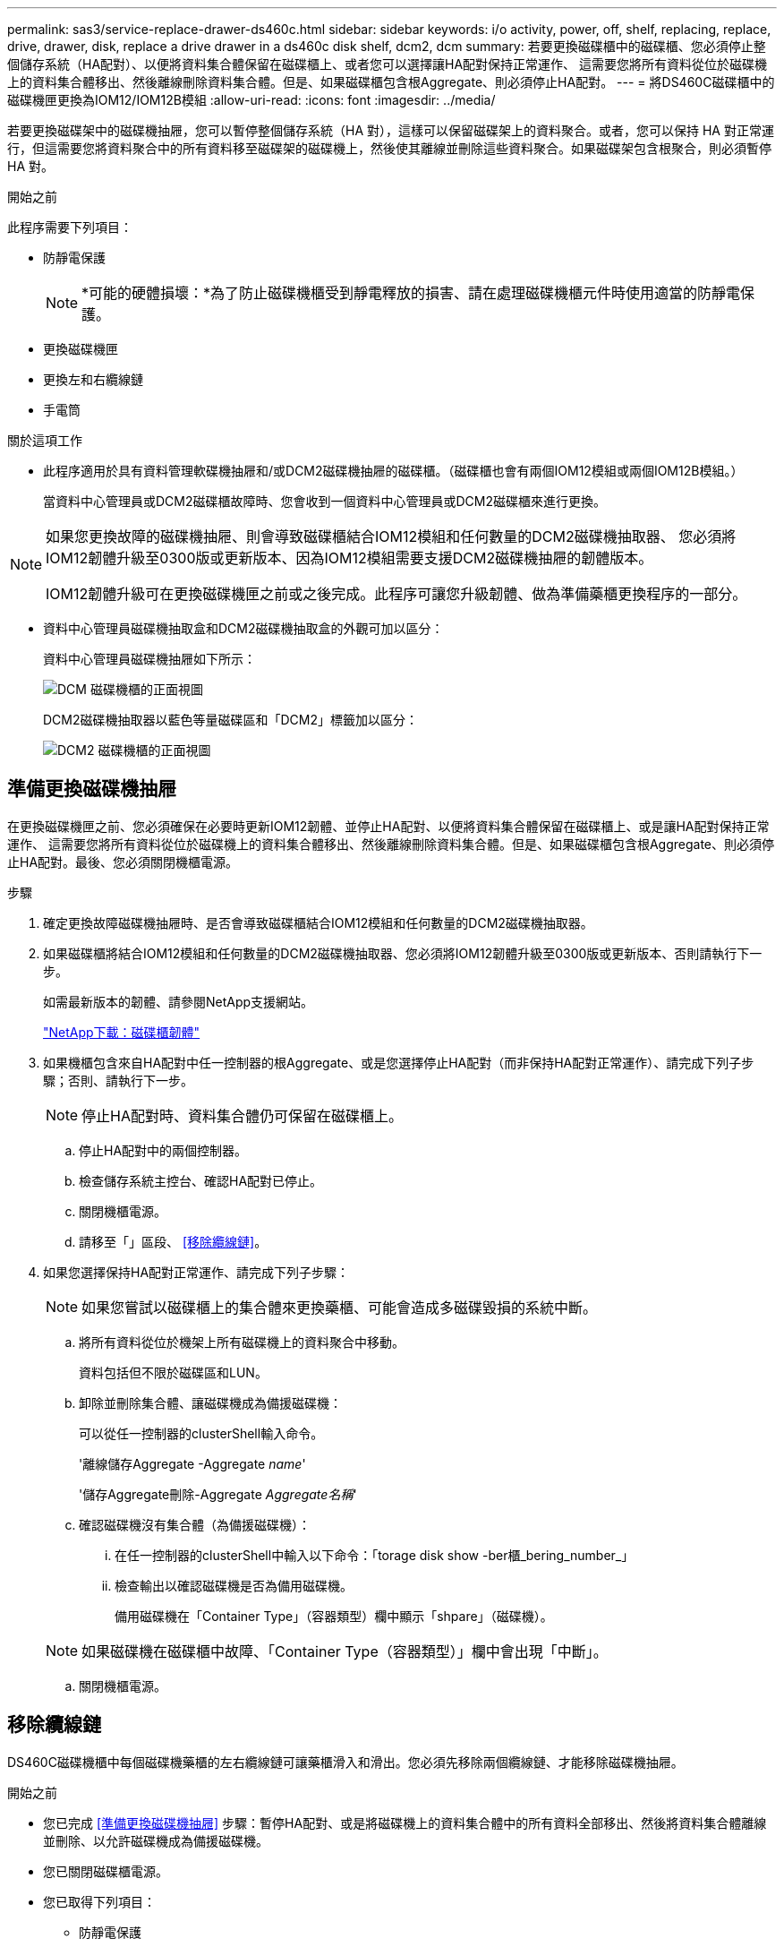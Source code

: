 ---
permalink: sas3/service-replace-drawer-ds460c.html 
sidebar: sidebar 
keywords: i/o activity, power, off, shelf, replacing, replace, drive, drawer, disk, replace a drive drawer in a ds460c disk shelf, dcm2, dcm 
summary: 若要更換磁碟櫃中的磁碟櫃、您必須停止整個儲存系統（HA配對）、以便將資料集合體保留在磁碟櫃上、或者您可以選擇讓HA配對保持正常運作、 這需要您將所有資料從位於磁碟機上的資料集合體移出、然後離線刪除資料集合體。但是、如果磁碟櫃包含根Aggregate、則必須停止HA配對。 
---
= 將DS460C磁碟櫃中的磁碟機匣更換為IOM12/IOM12B模組
:allow-uri-read: 
:icons: font
:imagesdir: ../media/


[role="lead"]
若要更換磁碟架中的磁碟機抽屜，您可以暫停整個儲存系統（HA 對），這樣可以保留磁碟架上的資料聚合。或者，您可以保持 HA 對正常運行，但這需要您將資料聚合中的所有資料移至磁碟架的磁碟機上，然後使其離線並刪除這些資料聚合。如果磁碟架包含根聚合，則必須暫停 HA 對。

.開始之前
此程序需要下列項目：

* 防靜電保護
+

NOTE: *可能的硬體損壞：*為了防止磁碟機櫃受到靜電釋放的損害、請在處理磁碟機櫃元件時使用適當的防靜電保護。

* 更換磁碟機匣
* 更換左和右纜線鏈
* 手電筒


.關於這項工作
* 此程序適用於具有資料管理軟碟機抽屜和/或DCM2磁碟機抽屜的磁碟櫃。（磁碟櫃也會有兩個IOM12模組或兩個IOM12B模組。）
+
當資料中心管理員或DCM2磁碟櫃故障時、您會收到一個資料中心管理員或DCM2磁碟櫃來進行更換。



[NOTE]
====
如果您更換故障的磁碟機抽屜、則會導致磁碟櫃結合IOM12模組和任何數量的DCM2磁碟機抽取器、 您必須將IOM12韌體升級至0300版或更新版本、因為IOM12模組需要支援DCM2磁碟機抽屜的韌體版本。

IOM12韌體升級可在更換磁碟機匣之前或之後完成。此程序可讓您升級韌體、做為準備藥櫃更換程序的一部分。

====
* 資料中心管理員磁碟機抽取盒和DCM2磁碟機抽取盒的外觀可加以區分：
+
資料中心管理員磁碟機抽屜如下所示：

+
image::../media/28_dwg_e2860_de460c_front_no_callouts.gif[DCM 磁碟機櫃的正面視圖]

+
DCM2磁碟機抽取器以藍色等量磁碟區和「DCM2」標籤加以區分：

+
image::../media/dcm2.png[DCM2 磁碟機櫃的正面視圖]





== 準備更換磁碟機抽屜

在更換磁碟機匣之前、您必須確保在必要時更新IOM12韌體、並停止HA配對、以便將資料集合體保留在磁碟櫃上、或是讓HA配對保持正常運作、 這需要您將所有資料從位於磁碟機上的資料集合體移出、然後離線刪除資料集合體。但是、如果磁碟櫃包含根Aggregate、則必須停止HA配對。最後、您必須關閉機櫃電源。

.步驟
. 確定更換故障磁碟機抽屜時、是否會導致磁碟櫃結合IOM12模組和任何數量的DCM2磁碟機抽取器。
. 如果磁碟櫃將結合IOM12模組和任何數量的DCM2磁碟機抽取器、您必須將IOM12韌體升級至0300版或更新版本、否則請執行下一步。
+
如需最新版本的韌體、請參閱NetApp支援網站。

+
https://mysupport.netapp.com/site/downloads/firmware/disk-shelf-firmware["NetApp下載：磁碟櫃韌體"]

. 如果機櫃包含來自HA配對中任一控制器的根Aggregate、或是您選擇停止HA配對（而非保持HA配對正常運作）、請完成下列子步驟；否則、請執行下一步。
+

NOTE: 停止HA配對時、資料集合體仍可保留在磁碟櫃上。

+
.. 停止HA配對中的兩個控制器。
.. 檢查儲存系統主控台、確認HA配對已停止。
.. 關閉機櫃電源。
.. 請移至「」區段、 <<移除纜線鏈>>。


. 如果您選擇保持HA配對正常運作、請完成下列子步驟：
+

NOTE: 如果您嘗試以磁碟櫃上的集合體來更換藥櫃、可能會造成多磁碟毀損的系統中斷。

+
.. 將所有資料從位於機架上所有磁碟機上的資料聚合中移動。
+
資料包括但不限於磁碟區和LUN。

.. 卸除並刪除集合體、讓磁碟機成為備援磁碟機：
+
可以從任一控制器的clusterShell輸入命令。

+
'離線儲存Aggregate -Aggregate _name_'

+
'儲存Aggregate刪除-Aggregate _Aggregate名稱_'

.. 確認磁碟機沒有集合體（為備援磁碟機）：
+
... 在任一控制器的clusterShell中輸入以下命令：「torage disk show -ber櫃_bering_number_」
... 檢查輸出以確認磁碟機是否為備用磁碟機。
+
備用磁碟機在「Container Type」（容器類型）欄中顯示「shpare」（磁碟機）。

+

NOTE: 如果磁碟機在磁碟櫃中故障、「Container Type（容器類型）」欄中會出現「中斷」。



.. 關閉機櫃電源。






== 移除纜線鏈

DS460C磁碟機櫃中每個磁碟機藥櫃的左右纜線鏈可讓藥櫃滑入和滑出。您必須先移除兩個纜線鏈、才能移除磁碟機抽屜。

.開始之前
* 您已完成 <<準備更換磁碟機抽屜>> 步驟：暫停HA配對、或是將磁碟機上的資料集合體中的所有資料全部移出、然後將資料集合體離線並刪除、以允許磁碟機成為備援磁碟機。
* 您已關閉磁碟櫃電源。
* 您已取得下列項目：
+
** 防靜電保護
+

NOTE: *可能的硬體損壞：*為避免對磁碟櫃造成靜電損害、請在處理磁碟櫃元件時使用適當的防靜電保護。

** 手電筒




.關於這項工作
每個磁碟機抽屜都有左右纜線鏈。纜線鏈上的金屬端點會滑入機箱內對應的垂直和水平托架、如下所示：

* 左右垂直支架可將纜線鏈連接至機箱的中板。
* 左右兩側的橫式托架可將纜線鏈連接至個別的抽屜。


.步驟
. 提供防靜電保護。
. 從磁碟機櫃的背面、如下所示、卸下適當的風扇模組：
+
.. 按下橘色彈片以釋放風扇模組的握把。
+
圖中顯示了風扇模組延伸的握把、並從左側的橘色索引標籤中釋放。

+
image::../media/28_dwg_e2860_de460c_fan_canister_handle_with_callout.gif[延伸風扇模組把手]

+
[cols="10,90"]
|===


 a| 
image:../media/icon_round_1.png["編號 1"]
| 風扇模組握把 
|===
.. 使用握把、將風扇模組從磁碟機櫃中拉出、然後放在一旁。


. 手動判斷要中斷連接的五個纜線鏈中的哪一個。
+
圖中顯示了卸下風扇模組的磁碟機櫃右側。卸下風扇模組之後、您可以看到每個抽屜的五個纜線鏈、以及垂直和水平連接器。提供磁碟機匣1的標註。

+
image::../media/2860_dwg_full_back_view_chain_connectors.gif[檢視每個抽屜的五個纜線鏈、以及垂直和水平連接器]

+
[cols="10,90"]
|===


 a| 
image:../media/icon_round_1.png["編號 1"]
| 纜線鏈 


 a| 
image:../media/icon_round_2.png["編號 2"]
 a| 
直立連接器（連接至中板）



 a| 
image:../media/icon_round_3.png["編號 3"]
 a| 
橫式連接器（連接至磁碟機匣）

|===
+
頂端纜線鏈連接至磁碟機抽屜1。底部的纜線鏈連接至磁碟機抽屜5。

. 用手指將右側的纜線鏈往左移動。
. 請依照下列步驟、從對應的垂直支架上拔下任何正確的纜線鏈。
+
.. 使用手電筒、找出連接至機箱垂直支架的纜線鏈末端的橘色環。
+
image::../media/2860_dwg_vertical_ring_for_chain.gif[纜線鏈末端的橘色環]

+
[cols="10,90"]
|===


 a| 
image:../media/icon_round_1.png["編號 1"]
| 垂直托架上的橘色環 
|===
.. 輕按橘色環的中央、並將纜線的左側拉出機箱、以拔下垂直連接器（連接至中板）。
.. 若要拔下纜線鏈、請小心地將手指朝自己的方向拉約1英吋（2.5公分）、但將纜線鏈接頭留在垂直托架內。


. 請依照下列步驟拔下纜線鏈的另一端：
+
.. 使用手電筒、找出連接至機箱中橫式托架的纜線鏈末端的橘色環。
+
圖中所示為右側的橫式連接器、而纜線鏈已中斷連接、並部分拉出左側。

+
image::../media/2860_dwg_horiz_ring_for_chain.gif[纜線鏈和橘色環]

+
[cols="10,90"]
|===


 a| 
image:../media/icon_round_1.png["編號 1"]
| 橫式支架上的橘色環 


 a| 
image:../media/icon_round_2.png["編號 2"]
 a| 
纜線鏈

|===
.. 將手指輕插入橘色環。
+
圖中所示為水平支架上的橘色環、可向下推、以便將其餘的纜線鏈從機箱中拉出。

.. 朝自己的方向拉動手指、拔下纜線鏈。


. 小心地將整個纜線鏈從磁碟機櫃中拉出。
. 從磁碟機櫃背面、移除左側的風扇模組。
. 請依照下列步驟、從垂直托架上拔下左纜線鏈：
+
.. 使用手電筒、找出連接至垂直托架的纜線鏈末端的橘色環。
.. 將手指插入橘色環。
.. 若要拔下纜線鏈、請將手指朝自己的方向拉約1英吋（2.5公分）、但將纜線鏈接頭留在垂直托架內。


. 從橫式支架拔下左纜線鏈、並將整個纜線鏈從磁碟機櫃中拉出。




== 移除磁碟機抽屜

移除左右纜線鏈之後、您可以從磁碟機櫃中移除磁碟機抽屜。移除磁碟機抽取器時、必須將抽取器的一部分滑出、移除磁碟機、以及移除磁碟機抽取器。

.開始之前
* 您已移除磁碟機抽屜的左右纜線鏈。
* 您已更換左右風扇模組。


.步驟
. 從磁碟機櫃正面卸下擋板。
. 拉出兩個拉桿、以解開磁碟機抽屜。
. 使用延伸槓桿、小心地將磁碟機抽屜拉出、直到它停止為止。請勿將磁碟機匣從磁碟機櫃中完全移除。
. 從磁碟機匣中取出磁碟機：
+
.. 將每個磁碟機正面中央可見的橘色釋放栓扣、輕拉回。下圖顯示每個磁碟機的橘色釋放栓鎖。
+
image::../media/28_dwg_e2860_drive_latches_top_view.gif[磁碟機釋放閂鎖]

.. 將磁碟機握把垂直提起。
.. 使用握把將磁碟機從磁碟機匣中提出。
+
image::../media/92_dwg_de6600_install_or_remove_drive.gif[安裝或移除磁碟機]

.. 將磁碟機放在無靜電的平面上、遠離磁性裝置。
+

NOTE: *可能的資料存取遺失：*磁區可能會破壞磁碟機上的所有資料、並對磁碟機電路造成無法修復的損害。為了避免資料遺失及磁碟機受損、請務必將磁碟機遠離磁性裝置。



. 請依照下列步驟移除磁碟機匣：
+
.. 找到磁碟機抽屜兩側的塑膠釋放拉桿。
+
image::../media/92_pht_de6600_drive_drawer_release_lever.gif[藥屜釋放桿]

+
[cols="10,90"]
|===


 a| 
image:../media/icon_round_1.png["編號 1"]
| 磁碟機抽屜釋放槓桿 
|===
.. 朝自己的方向拉動鎖條、開啟兩個釋放拉桿。
.. 同時按住兩個釋放拉桿、將磁碟機抽屜朝自己的方向拉動。
.. 從磁碟機櫃中取出磁碟機匣。






== 安裝磁碟機抽屜

若要將磁碟機抽取器安裝到磁碟機櫃中、必須將抽取器滑入閒置的插槽、安裝磁碟機、以及更換前擋板。

.開始之前
* 您已取得下列項目：
+
** 更換磁碟機匣
** 手電筒




.步驟
. 從磁碟機櫃的正面、將一顆閃燈放入空的抽屜插槽、然後找出該插槽的鎖定彈片。
+
鎖定的翻轉器組件是一項安全功能、可防止您一次開啟多個磁碟機抽屜。

+
image::../media/92_pht_de6600_lock_out_tumbler_detail.gif[鎖定玻璃杯和抽屜導板的位置]

+
[cols="10,90"]
|===


 a| 
image:../media/icon_round_1.png["編號 1"]
| 鎖定翻轉器 


 a| 
image:../media/icon_round_2.png["編號 2"]
 a| 
抽屜指南

|===
. 將更換的磁碟機抽取器放在空插槽前方、並稍微放在中央右側。
+
將抽屜稍微放在中央右側、有助於確保鎖定的翻轉器和抽屜導引器已正確接合。

. 將磁碟機抽屜滑入插槽、並確定抽屜導板滑入鎖定的轉筒下方。
+

NOTE: *設備受損風險：*如果抽屜導板未滑入鎖定的翻轉器下方、就會造成損壞。

. 小心將磁碟機抽屜完全推入、直到鎖扣完全卡入為止。
+

NOTE: *設備受損風險：*如果您感到過度阻力或卡滯、請停止推動磁碟機抽屜。使用抽屜正面的釋放拉桿、將抽屜滑出。然後將抽屜重新插入插槽、並確保抽屜可自由滑入和滑出。

. 請依照下列步驟、將磁碟機重新安裝到磁碟機匣中：
+
.. 拉出抽屜正面的兩個拉桿、以解開磁碟機抽屜。
.. 使用延伸槓桿、小心地將磁碟機抽屜拉出、直到它停止為止。請勿將磁碟機匣從磁碟機櫃中完全移除。
.. 在您要安裝的磁碟機上、將握把垂直提起。
.. 將磁碟機兩側的兩個凸起按鈕對齊抽屜的槽口。
+
圖中顯示了磁碟機的右側視圖、顯示了凸起按鈕的位置。

+
image::../media/28_dwg_e2860_de460c_drive_cru.gif[磁碟機上凸起按鈕的位置]

+
[cols="10,90"]
|===


 a| 
image:../media/icon_round_1.png["編號 1"]
| 磁碟機右側的凸起按鈕。 
|===
.. 將磁碟機垂直向下放、然後向下轉動磁碟機握把、直到磁碟機卡入定位。
+
如果您的磁碟櫃已部分裝入、表示您要重新安裝磁碟機的磁碟櫃所含的磁碟機數量少於其支援的12個磁碟機、請將前四個磁碟機安裝至前插槽（0、3、6和9）。

+

NOTE: *設備故障風險：*為了確保適當的氣流並避免過熱、請務必將前四個磁碟機安裝到前插槽（0、3、6和9）。

+
image::../media/92_dwg_de6600_install_or_remove_drive.gif[安裝或移除磁碟機]

.. 重複這些子步驟以重新安裝所有磁碟機。


. 將抽屜從中央推回磁碟機櫃、然後關閉兩個槓桿。
+

NOTE: *設備故障風險：*請務必同時推動兩個槓桿、以完全關閉磁碟機抽屜。您必須完全關閉磁碟機抽取器、以確保通風良好、並避免過熱。

. 將擋板連接至磁碟機櫃的正面。




== 連接纜線鏈

安裝磁碟機抽屜的最後步驟、是將更換的左右纜線鏈連接至磁碟機櫃。連接纜線鏈時、請依照您拔下纜線鏈時的順序進行。您必須先將鏈的橫式連接器插入機箱的橫式托架、然後再將鏈的垂直連接器插入機箱的垂直托架。

.開始之前
* 您已更換磁碟機抽屜和所有磁碟機。
* 您有兩個替換的纜線鏈、分別標示為左和右（位於磁碟機抽屜旁的橫式連接器上）。


image::../media/28_dwg_e2860_de460c_cable_chain_left.gif[左側更換纜線鏈]

[cols="4*"]
|===
| 標註 | 纜線鏈 | 連接器 | 連線至 


 a| 
image:../media/icon_round_1.png["編號 1"]
| 左  a| 
垂直
 a| 
中板



 a| 
image:../media/icon_round_2.png["編號 2"]
 a| 
左
 a| 
橫式
 a| 
磁碟機抽屜

|===
image:../media/28_dwg_e2860_de460c_cable_chain_right.gif["右側更換纜線鏈"]

[cols="4*"]
|===
| 標註 | 纜線鏈 | 連接器 | 連線至 


 a| 
image:../media/icon_round_1.png["編號 1"]
| 沒錯  a| 
橫式
 a| 
磁碟機抽屜



 a| 
image:../media/icon_round_2.png["編號 2"]
 a| 
沒錯
 a| 
垂直
 a| 
中板

|===
.步驟
. 請依照下列步驟連接左纜線鏈：
+
.. 找到左纜線鏈上的水平和垂直連接器、以及機箱內對應的水平和垂直支架。
.. 將兩個纜線鏈連接器對齊其對應的支架。
.. 將纜線鏈的橫式連接器滑入橫式托架上的導軌下方、並將其推入到底。
+
圖中所示為機箱中第二個磁碟機抽屜左側的導軌。

+
image::../media/2860_dwg_guide_rail.gif[導軌]

+
[cols="10,90"]
|===


 a| 
image:../media/icon_round_1.png["編號 1"]
| 導軌 
|===
+
[NOTE]
====
*設備故障風險：*請務必將連接器滑入支架導軌下方。如果連接器位於導軌頂端、則系統執行時可能會發生問題。

====
.. 將左纜線鏈上的垂直連接器滑入垂直托架。
.. 重新連接纜線鏈的兩端之後、請小心拉動纜線鏈、以確認兩個連接器均已鎖定。
+
[NOTE]
====
*設備故障風險：*如果連接器未鎖定、纜線鏈可能會在抽取器運作期間鬆脫。

====


. 重新安裝左風扇模組。
. 請依照下列步驟重新連接正確的纜線鏈：
+
.. 找到纜線鏈上的水平和垂直連接器、以及機箱內對應的水平和垂直支架。
.. 將兩個纜線鏈連接器對齊其對應的支架。
.. 將纜線鏈的橫式連接器滑入橫式托架上的導軌下方、並將其推入到底。
+
[NOTE]
====
*設備故障風險：*請務必將連接器滑入支架導軌下方。如果連接器位於導軌頂端、則系統執行時可能會發生問題。

====
.. 將右側纜線鏈上的垂直連接器滑入垂直托架。
.. 重新連接纜線鏈的兩端之後、請小心拉動纜線鏈、以確認兩個連接器均已鎖定。
+
[NOTE]
====
*設備故障風險：*如果連接器未鎖定、纜線鏈可能會在抽取器運作期間鬆脫。

====


. 重新安裝正確的風扇模組。
. 重新應用電力：
+
.. 開啟磁碟機櫃上的兩個電源開關。
.. 確認兩個風扇均已開啟、且風扇背面的黃色LED燈已關閉。


. 如果您已停止HA配對、請在ONTAP 兩個控制器上都開機支援功能、否則請執行下一步。
. 如果您已將資料移出磁碟櫃並刪除資料集合體、則現在可以使用磁碟櫃中的備用磁碟來建立或擴充集合體。
+
https://docs.netapp.com/us-en/ontap/disks-aggregates/aggregate-creation-workflow-concept.html["Aggregate建立工作流程"]

+
https://docs.netapp.com/us-en/ontap/disks-aggregates/aggregate-expansion-workflow-concept.html["Aggregate擴充工作流程"]


